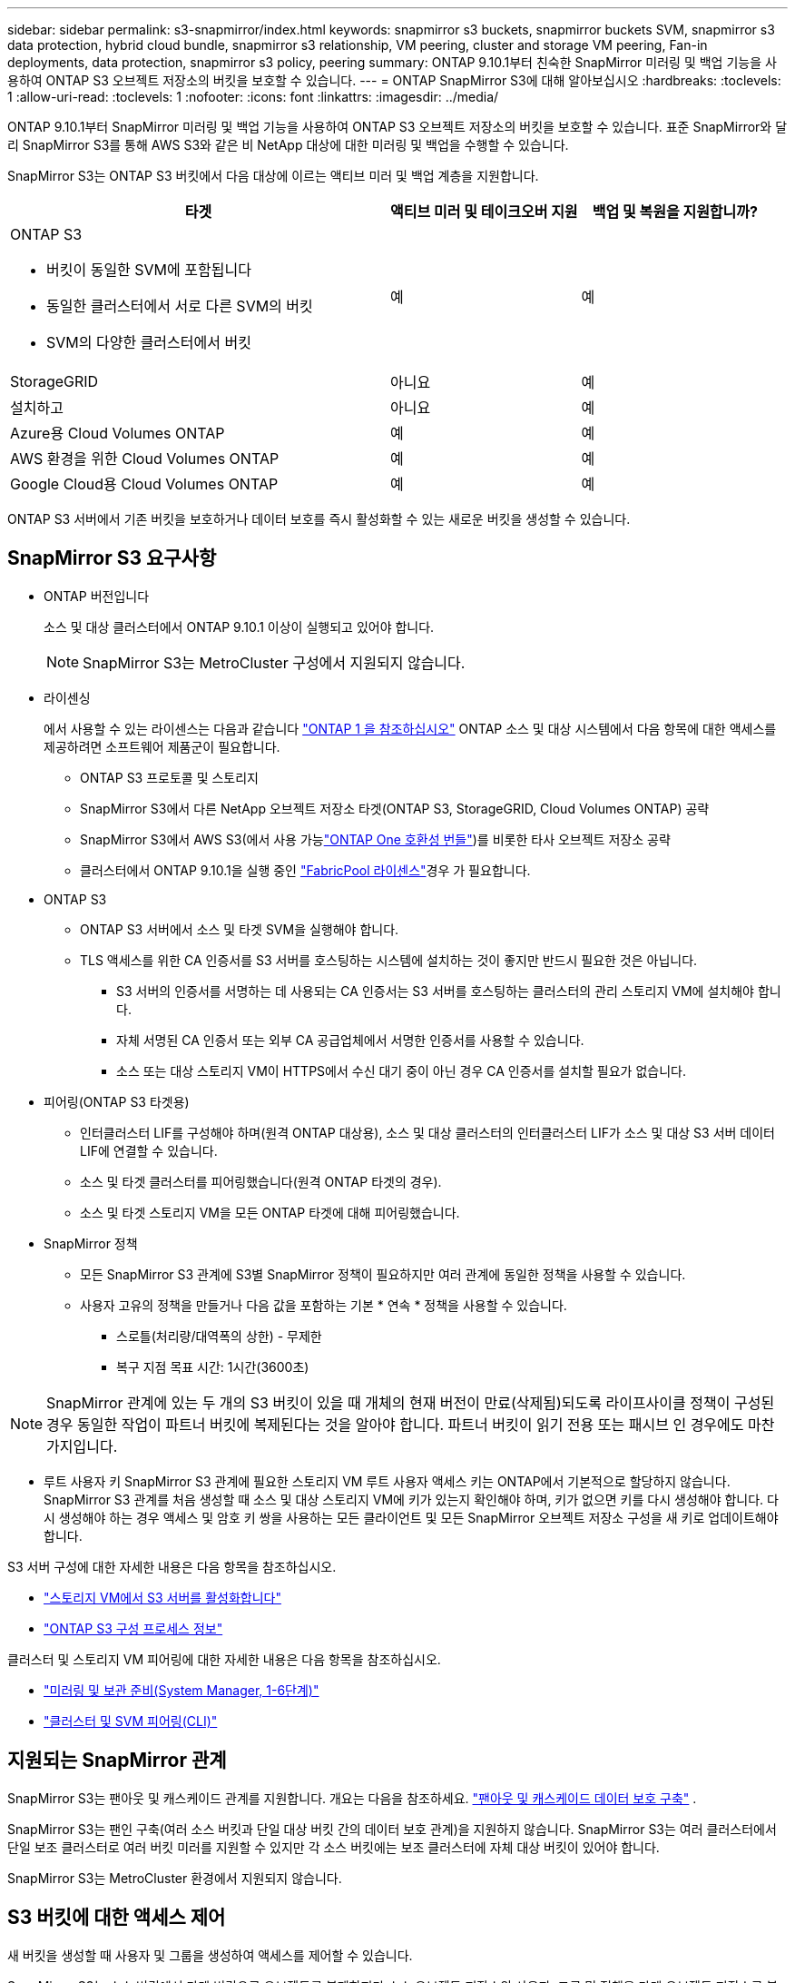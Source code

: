 ---
sidebar: sidebar 
permalink: s3-snapmirror/index.html 
keywords: snapmirror s3 buckets, snapmirror buckets SVM, snapmirror s3 data protection, hybrid cloud bundle, snapmirror s3 relationship, VM peering, cluster and storage VM peering, Fan-in deployments, data protection, snapmirror s3 policy, peering 
summary: ONTAP 9.10.1부터 친숙한 SnapMirror 미러링 및 백업 기능을 사용하여 ONTAP S3 오브젝트 저장소의 버킷을 보호할 수 있습니다. 
---
= ONTAP SnapMirror S3에 대해 알아보십시오
:hardbreaks:
:toclevels: 1
:allow-uri-read: 
:toclevels: 1
:nofooter: 
:icons: font
:linkattrs: 
:imagesdir: ../media/


[role="lead"]
ONTAP 9.10.1부터 SnapMirror 미러링 및 백업 기능을 사용하여 ONTAP S3 오브젝트 저장소의 버킷을 보호할 수 있습니다. 표준 SnapMirror와 달리 SnapMirror S3를 통해 AWS S3와 같은 비 NetApp 대상에 대한 미러링 및 백업을 수행할 수 있습니다.

SnapMirror S3는 ONTAP S3 버킷에서 다음 대상에 이르는 액티브 미러 및 백업 계층을 지원합니다.

[cols="50,25,25"]
|===
| 타겟 | 액티브 미러 및 테이크오버 지원 | 백업 및 복원을 지원합니까? 


 a| 
ONTAP S3

* 버킷이 동일한 SVM에 포함됩니다
* 동일한 클러스터에서 서로 다른 SVM의 버킷
* SVM의 다양한 클러스터에서 버킷

| 예 | 예 


| StorageGRID | 아니요 | 예 


| 설치하고 | 아니요 | 예 


| Azure용 Cloud Volumes ONTAP | 예 | 예 


| AWS 환경을 위한 Cloud Volumes ONTAP | 예 | 예 


| Google Cloud용 Cloud Volumes ONTAP | 예 | 예 
|===
ONTAP S3 서버에서 기존 버킷을 보호하거나 데이터 보호를 즉시 활성화할 수 있는 새로운 버킷을 생성할 수 있습니다.



== SnapMirror S3 요구사항

* ONTAP 버전입니다
+
소스 및 대상 클러스터에서 ONTAP 9.10.1 이상이 실행되고 있어야 합니다.

+

NOTE: SnapMirror S3는 MetroCluster 구성에서 지원되지 않습니다.

* 라이센싱
+
에서 사용할 수 있는 라이센스는 다음과 같습니다 link:../system-admin/manage-licenses-concept.html["ONTAP 1 을 참조하십시오"] ONTAP 소스 및 대상 시스템에서 다음 항목에 대한 액세스를 제공하려면 소프트웨어 제품군이 필요합니다.

+
** ONTAP S3 프로토콜 및 스토리지
** SnapMirror S3에서 다른 NetApp 오브젝트 저장소 타겟(ONTAP S3, StorageGRID, Cloud Volumes ONTAP) 공략
** SnapMirror S3에서 AWS S3(에서 사용 가능link:../data-protection/install-snapmirror-cloud-license-task.html["ONTAP One 호환성 번들"])를 비롯한 타사 오브젝트 저장소 공략
** 클러스터에서 ONTAP 9.10.1을 실행 중인 link:../fabricpool/install-license-aws-azure-ibm-task.html["FabricPool 라이센스"]경우 가 필요합니다.


* ONTAP S3
+
** ONTAP S3 서버에서 소스 및 타겟 SVM을 실행해야 합니다.
** TLS 액세스를 위한 CA 인증서를 S3 서버를 호스팅하는 시스템에 설치하는 것이 좋지만 반드시 필요한 것은 아닙니다.
+
*** S3 서버의 인증서를 서명하는 데 사용되는 CA 인증서는 S3 서버를 호스팅하는 클러스터의 관리 스토리지 VM에 설치해야 합니다.
*** 자체 서명된 CA 인증서 또는 외부 CA 공급업체에서 서명한 인증서를 사용할 수 있습니다.
*** 소스 또는 대상 스토리지 VM이 HTTPS에서 수신 대기 중이 아닌 경우 CA 인증서를 설치할 필요가 없습니다.




* 피어링(ONTAP S3 타겟용)
+
** 인터클러스터 LIF를 구성해야 하며(원격 ONTAP 대상용), 소스 및 대상 클러스터의 인터클러스터 LIF가 소스 및 대상 S3 서버 데이터 LIF에 연결할 수 있습니다.
** 소스 및 타겟 클러스터를 피어링했습니다(원격 ONTAP 타겟의 경우).
** 소스 및 타겟 스토리지 VM을 모든 ONTAP 타겟에 대해 피어링했습니다.


* SnapMirror 정책
+
** 모든 SnapMirror S3 관계에 S3별 SnapMirror 정책이 필요하지만 여러 관계에 동일한 정책을 사용할 수 있습니다.
** 사용자 고유의 정책을 만들거나 다음 값을 포함하는 기본 * 연속 * 정책을 사용할 수 있습니다.
+
*** 스로틀(처리량/대역폭의 상한) - 무제한
*** 복구 지점 목표 시간: 1시간(3600초)







NOTE: SnapMirror 관계에 있는 두 개의 S3 버킷이 있을 때 개체의 현재 버전이 만료(삭제됨)되도록 라이프사이클 정책이 구성된 경우 동일한 작업이 파트너 버킷에 복제된다는 것을 알아야 합니다. 파트너 버킷이 읽기 전용 또는 패시브 인 경우에도 마찬가지입니다.

* 루트 사용자 키 SnapMirror S3 관계에 필요한 스토리지 VM 루트 사용자 액세스 키는 ONTAP에서 기본적으로 할당하지 않습니다. SnapMirror S3 관계를 처음 생성할 때 소스 및 대상 스토리지 VM에 키가 있는지 확인해야 하며, 키가 없으면 키를 다시 생성해야 합니다. 다시 생성해야 하는 경우 액세스 및 암호 키 쌍을 사용하는 모든 클라이언트 및 모든 SnapMirror 오브젝트 저장소 구성을 새 키로 업데이트해야 합니다.


S3 서버 구성에 대한 자세한 내용은 다음 항목을 참조하십시오.

* link:../task_object_provision_enable_s3_server.html["스토리지 VM에서 S3 서버를 활성화합니다"]
* link:../s3-config/index.html["ONTAP S3 구성 프로세스 정보"]


클러스터 및 스토리지 VM 피어링에 대한 자세한 내용은 다음 항목을 참조하십시오.

* link:../task_dp_prepare_mirror.html["미러링 및 보관 준비(System Manager, 1-6단계)"]
* link:../peering/index.html["클러스터 및 SVM 피어링(CLI)"]




== 지원되는 SnapMirror 관계

SnapMirror S3는 팬아웃 및 캐스케이드 관계를 지원합니다. 개요는 다음을 참조하세요. link:../data-protection/supported-deployment-config-concept.html["팬아웃 및 캐스케이드 데이터 보호 구축"] .

SnapMirror S3는 팬인 구축(여러 소스 버킷과 단일 대상 버킷 간의 데이터 보호 관계)을 지원하지 않습니다. SnapMirror S3는 여러 클러스터에서 단일 보조 클러스터로 여러 버킷 미러를 지원할 수 있지만 각 소스 버킷에는 보조 클러스터에 자체 대상 버킷이 있어야 합니다.

SnapMirror S3는 MetroCluster 환경에서 지원되지 않습니다.



== S3 버킷에 대한 액세스 제어

새 버킷을 생성할 때 사용자 및 그룹을 생성하여 액세스를 제어할 수 있습니다.

SnapMirror S3는 소스 버킷에서 타겟 버킷으로 오브젝트를 복제하지만 소스 오브젝트 저장소의 사용자, 그룹 및 정책을 타겟 오브젝트 저장소로 복제하지 않습니다.

페일오버 이벤트 중에 클라이언트가 대상 버킷에 액세스할 수 있도록 대상 오브젝트 저장소에서 사용자, 그룹 정책, 권한 및 유사한 구성 요소를 구성해야 합니다.

대상 클러스터에서 사용자가 생성될 때 소스 키를 수동으로 제공하는 경우 소스 및 대상 사용자가 동일한 액세스 및 암호 키를 사용할 수 있습니다. 예를 들면 다음과 같습니다.

[listing]
----
vserver object-store-server user create -vserver svm1 -user user1 -access-key "20-characters" -secret-key "40-characters"
----
자세한 내용은 다음 항목을 참조하십시오.

* link:../task_object_provision_add_s3_users_groups.html["S3 사용자 및 그룹 추가(System Manager)"]
* link:../s3-config/create-s3-user-task.html["S3 사용자 생성(CLI)"]
* link:../s3-config/create-modify-groups-task.html["S3 그룹 생성 또는 수정(CLI)"]




== SnapMirror S3에서 S3 오브젝트 잠금 및 버전 관리를 사용합니다

오브젝트 잠금 및 버전 관리가 활성화된 ONTAP 버킷에서 SnapMirror S3를 사용할 수 있으며 다음과 같은 몇 가지 사항을 고려해야 합니다.

* 오브젝트 잠금이 설정된 상태로 소스 버킷을 복제하려면 대상 버킷에도 오브젝트 잠금이 설정되어 있어야 합니다. 또한 소스와 대상 모두에 버전 관리가 활성화되어 있어야 합니다. 이렇게 하면 두 버킷의 기본 보존 정책이 서로 다른 경우 삭제 내용을 대상 버킷에 미러링할 필요가 없습니다.
* S3 SnapMirror는 오브젝트의 기간별 버전을 복제하지 않습니다. 개체의 현재 버전만 복제됩니다.


Object Locked 객체가 대상 버킷으로 미러링되면 원래 보존 시간이 유지됩니다. 잠금 해제된 객체가 복제되면 대상 버킷의 기본 보존 기간이 적용됩니다. 예를 들면 다음과 같습니다.

* 버킷 A의 기본 보존 기간은 30일이고 버킷 B의 기본 보존 기간은 60일입니다. Bucket A에서 Bucket B로 복제된 객체는 Bucket B의 기본 보존 기간보다 작더라도 30일 보존 기간을 유지합니다
* 버킷 A에는 기본 보존 기간이 없고 버킷 B에는 기본 보존 기간이 60일입니다. 잠금 해제된 객체가 버킷 A에서 버킷 B로 복제되면 60일의 보존 기간이 적용됩니다. 객체가 Bucket A에서 수동으로 잠길 경우 Bucket B로 복제될 때 원래 보존 기간이 유지됩니다
* 버킷 A의 기본 보존 기간은 30일이고 버킷 B의 기본 보존 기간은 없습니다. 버킷 A에서 버킷 B로 복제된 객체는 30일의 보존 기간을 유지합니다.

